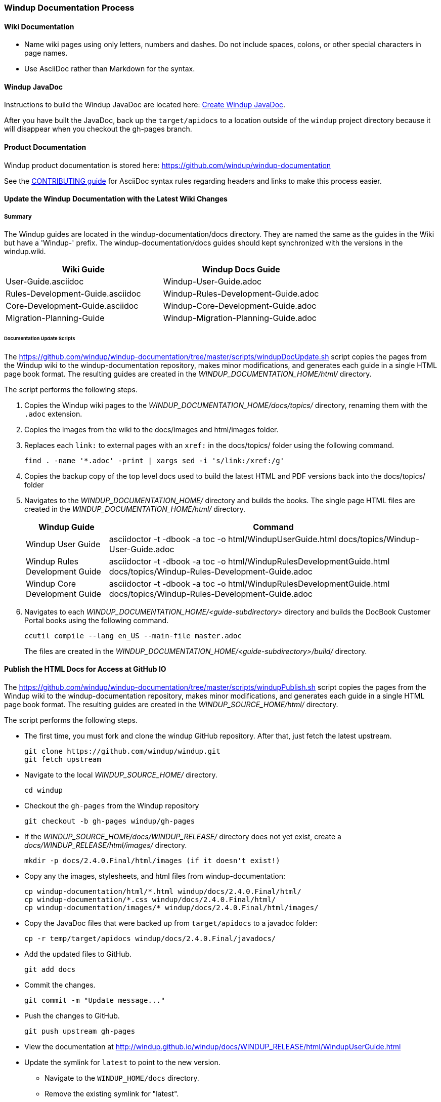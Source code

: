 :ProductName: Windup
:ProductHomeVar: WINDUP_HOME 
:ProductDocHomeVar: WINDUP_DOCUMENTATION_HOME
:ProductSrcHomeVar: WINDUP_SOURCE_HOME
:ProductReleaseVar: WINDUP_RELEASE

[[Dev-Documentation-Process]]
=== {ProductName} Documentation Process

==== Wiki Documentation

* Name wiki pages using only letters, numbers and dashes. Do not include spaces, colons, or other special characters in page names.
* Use AsciiDoc rather than Markdown for the syntax.

==== {ProductName} JavaDoc

Instructions to build the {ProductName} JavaDoc are located here: link:Dev-Create-the-JavaDoc[Create {ProductName} JavaDoc].

After you have built the JavaDoc, back up the `target/apidocs` to a location outside of the `windup` project directory because it will disappear when you checkout the gh-pages branch.

==== Product Documentation  

{ProductName} product documentation is stored here: https://github.com/windup/windup-documentation

See the https://github.com/windup/windup-documentation/blob/master/CONTRIBUTING.adoc[CONTRIBUTING guide] for AsciiDoc syntax rules regarding headers and links to make this process easier.

==== Update the {ProductName} Documentation with the Latest Wiki Changes

===== Summary

The {ProductName} guides are located in the windup-documentation/docs directory. They are named the same as the guides in the Wiki but have a 'Windup-' prefix. The windup-documentation/docs guides should kept synchronized with the versions in the windup.wiki.

[cols="1,1", options="header"] 
|===
|Wiki Guide
|Windup Docs Guide

|User-Guide.asciidoc
|Windup-User-Guide.adoc

|Rules-Development-Guide.asciidoc
|Windup-Rules-Development-Guide.adoc

|Core-Development-Guide.asciidoc
|Windup-Core-Development-Guide.adoc

|Migration-Planning-Guide
|Windup-Migration-Planning-Guide.adoc
|===

====== Documentation Update Scripts

The https://github.com/windup/windup-documentation/tree/master/scripts/windupDocUpdate.sh script copies the pages from the {ProductName} wiki to the windup-documentation repository, makes minor modifications, and generates each guide in a single HTML page book format. The resulting guides are created in the _{ProductDocHomeVar}/html/_ directory.

The script performs the following steps.

. Copies the {ProductName} wiki pages to the _{ProductDocHomeVar}/docs/topics/_ directory, renaming them with the `.adoc` extension.

. Copies the images from the wiki to the docs/images and html/images folder.

. Replaces each `link:` to external pages with an `xref:` in the docs/topics/ folder using the following command.

    find . -name '*.adoc' -print | xargs sed -i 's/link:/xref:/g'

. Copies the backup copy of the top level docs used to build the latest HTML and PDF versions back into the docs/topics/ folder

. Navigates to the _{ProductDocHomeVar}/_ directory and builds the books. The single page HTML files are created in the _{ProductDocHomeVar}/html/_ directory.

+
[cols="1,4", options="header"] 
|===
|Windup Guide
|Command

|Windup User Guide
|asciidoctor -t -dbook -a toc -o html/WindupUserGuide.html docs/topics/Windup-User-Guide.adoc

|Windup Rules Development Guide
|asciidoctor -t -dbook -a toc -o html/WindupRulesDevelopmentGuide.html docs/topics/Windup-Rules-Development-Guide.adoc

|Windup Core Development Guide
|asciidoctor -t -dbook -a toc -o html/WindupRulesDevelopmentGuide.html docs/topics/Windup-Rules-Development-Guide.adoc
|===

. Navigates to each _{ProductDocHomeVar}/<guide-subdirectory>_ directory and builds the DocBook Customer Portal books using the following command.

+
----
ccutil compile --lang en_US --main-file master.adoc
----
+
The files are created in the _{ProductDocHomeVar}/<guide-subdirectory>/build/_ directory.

==== Publish the HTML Docs for Access at GitHub IO

The https://github.com/windup/windup-documentation/tree/master/scripts/windupPublish.sh script copies the pages from the {ProductName} wiki to the windup-documentation repository, makes minor modifications, and generates each guide in a single HTML page book format. The resulting guides are created in the _{ProductSrcHomeVar}/html/_ directory.

The script performs the following steps.

* The first time, you must fork and clone the windup GitHub repository. After that, just fetch the latest upstream.
+
----
git clone https://github.com/windup/windup.git
git fetch upstream
----
  
* Navigate to the local _{ProductSrcHomeVar}/_ directory.
+
----
cd windup
----
   
* Checkout the `gh-pages` from the {ProductName} repository
+
----
git checkout -b gh-pages windup/gh-pages
----

* If the _{ProductSrcHomeVar}/docs/{ProductReleaseVar}/_ directory does not yet exist, create a _docs/{ProductReleaseVar}/html/images/_ directory. 
+
----
mkdir -p docs/2.4.0.Final/html/images (if it doesn't exist!)
----
    
* Copy any the images, stylesheets, and html files from windup-documentation:
+
----
cp windup-documentation/html/*.html windup/docs/2.4.0.Final/html/
cp windup-documentation/*.css windup/docs/2.4.0.Final/html/
cp windup-documentation/images/* windup/docs/2.4.0.Final/html/images/
----

* Copy the JavaDoc files that were backed up from `target/apidocs` to a javadoc folder:
+
----
cp -r temp/target/apidocs windup/docs/2.4.0.Final/javadocs/
----
* Add the updated files to GitHub.
+
----
git add docs
----
    
* Commit the changes.
+
----
git commit -m "Update message..."
----

* Push the changes to GitHub.
+
----
git push upstream gh-pages
----

* View the documentation at http://windup.github.io/windup/docs/WINDUP_RELEASE/html/WindupUserGuide.html

* Update the symlink for `latest` to point to the new version.

** Navigate to the `WINDUP_HOME/docs` directory.

** Remove the existing symlink for "latest".

        unlink latest

** Create a symlink to the new documentation.

        Syntax: ln -s WINDUP_RELEASE latest
        Example: ln -s 2.4.0.Final latest

** Add the modified "latest" directory to Git.

        git add latest

** Commit the change.

        git commit -m 'Replace symlink for latest to point to 2.4.0.Final'

** Push the changes to your own git repository, verify and issue a pull.

        git push origin HEAD

** Push the changes upstream

        git push upstream gh-pages

** View the documentation at http://windup.github.io/windup/docs/latest/html/WindupUserGuide.html
